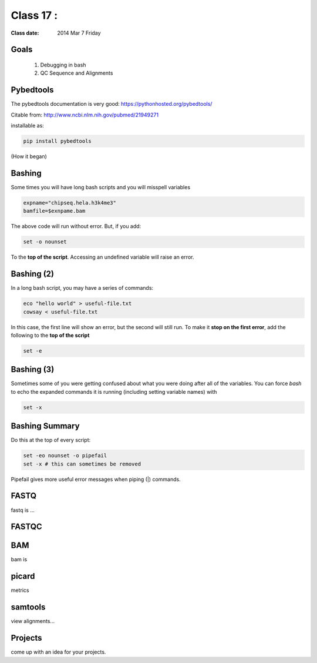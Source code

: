 
*********************************
  Class 17 : 
*********************************

:Class date: 2014 Mar 7 Friday

Goals
=====

 #. Debugging in bash

 #. QC Sequence and Alignments


Pybedtools
==========

The pybedtools documentation is very good: https://pythonhosted.org/pybedtools/

Citable from: http://www.ncbi.nlm.nih.gov/pubmed/21949271

installable as:

.. code-block:: python

    pip install pybedtools

(How it began)


Bashing
=======

Some times you will have long bash scripts and you will misspell variables

.. code-block:: bash

    expname="chipseq.hela.h3k4me3"
    bamfile=$exnpame.bam
   
The above code will run without error.
But, if you add:

.. code-block:: bash

    set -o nounset

To the **top of the script**. Accessing an undefined variable will raise an error.


Bashing (2)
===========

In a long bash script, you may have a series of commands:

.. code-block:: bash

    eco "hello world" > useful-file.txt
    cowsay < useful-file.txt

In this case, the first line will show an error, but the second will still run.
To make it **stop on the first error**, add the following to the **top of the
script**

.. code-block:: bash

    set -e

Bashing (3)
===========

Sometimes some of you were getting confused about what you were doing after all
of the variables. You can force `bash` to echo the expanded commands it is
running (including setting variable names) with

.. code-block:: bash

    set -x

Bashing Summary
===============

Do this at the top of every script:

.. code-block:: bash

   set -eo nounset -o pipefail
   set -x # this can sometimes be removed

Pipefail gives more useful error messages when piping (|) commands.


FASTQ
=====

fastq is ...

FASTQC
======

BAM
===

bam is



picard
======

metrics

samtools
========

view alignments...


Projects
========

come up with an idea for your projects.
